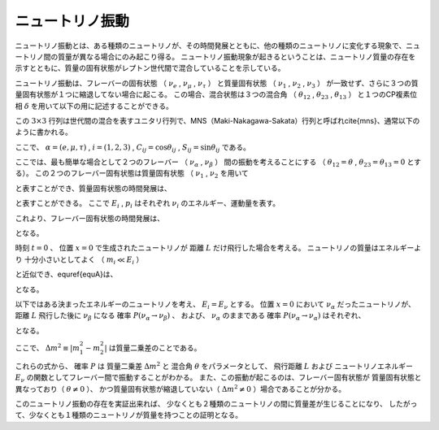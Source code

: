 ==================================================
ニュートリノ振動
==================================================

ニュートリノ振動とは、ある種類のニュートリノが、その時間発展とともに、他の種類のニュートリノに変化する現象で、ニュートリノ間の質量が異なる場合にのみ起こり得る。
ニュートリノ振動現象が起きるということは、ニュートリノ質量の存在を示すとともに、質量の固有状態がレプトン世代間で混合していることを示している。

ニュートリノ振動は、フレーバーの固有状態
（
:math:`\nu_{e}` ,
:math:`\nu_{\mu}` ,
:math:`\nu_{\tau}`
）
と質量固有状態
（
:math:`\nu_{1}` ,
:math:`\nu_{2}` ,
:math:`\nu_{3}`
）
が一致せず、さらに３つの質量固有状態が１つに縮退してない場合に起こる。
この場合、混合状態は３つの混合角
（
:math:`\theta_{12}` ,
:math:`\theta_{23}` ,
:math:`\theta_{13}`
）
と１つのCP複素位相 :math:`\delta` を用いて以下の用に記述することができる。


.. math::
   :nowrap:

   \begin{equation}
      \begin{pmatrix}
      \nu_{e}\\
      \nu_{\mu}\\
      \nu_{\tau}
      \end{pmatrix}
      =
      \begin{pmatrix}
      U_{e1} & U_{e2} & U_{e3}\\
      U_{\mu1} & U_{\mu2} & U_{\mu3}\\
      U_{\tau1} & U_{\tau2} & U_{\tau3}
      \end{pmatrix}
      \begin{pmatrix}
      \nu_{1}\\
      \nu_{2}\\
      \nu_{3}
      \end{pmatrix}
   \end{equation}


この :math:`3 \times 3` 行列は世代間の混合を表すユニタリ行列で、MNS（Maki-Nakagawa-Sakata）行列と呼ばれ\cite{mns}、通常以下のように書かれる。

.. math::
   :nowrap:

   \begin{equation}
      U_{\alpha i} =
      \begin{pmatrix}
          1 & 0 & 0 \\
          0 & C_{23} & S_{23} \\
          0 & -S_{23} & C_{23} \\
      \end{pmatrix}
      \begin{pmatrix}
          C_{13} & 0 & S_{13}e^{-i\delta} \\
          0 & 1 & 0 \\
          -S_{13}e^{i\delta} & 0 & C_{13} \\
      \end{pmatrix}
      \begin{pmatrix}
          C_{12} & S_{12} & 0 \\
          -S_{12} & C_{12} & 0 \\
          0 & 0 & 1 \\
      \end{pmatrix}
   \end{equation}

ここで、
:math:`\alpha = (e, \mu, \tau)` ,
:math:`i = (1, 2, 3)` ,
:math:`C_{ij} = \cos \theta_{ij}` ,
:math:`S_{ij} = \sin \theta_{ij}`
である。

ここでは、最も簡単な場合として２つのフレーバー
（
:math:`\nu_{\alpha}` ,
:math:`\nu_{\beta}`
）
間の振動を考えることにする
（
:math:`\theta_{12} = \theta` ,
:math:`\theta_{23} = \theta_{13} = 0`
とする）。
この２つのフレーバー固有状態は質量固有状態
（
:math:`\nu_{1}` ,
:math:`\nu_{2}`
を用いて


.. math::
   :nowrap:

   \begin{equation}
      \begin{pmatrix}
          \nu_{\alpha}\\
          \nu_{\beta}
      \end{pmatrix}
      =
      \begin{pmatrix}
          \cos\theta & \sin\theta\\
          -\sin\theta & \cos\theta
      \end{pmatrix}
      \begin{pmatrix}
          \nu_{1}\\
          \nu_{2}
      \end{pmatrix}
   \end{equation}

と表すことができ、質量固有状態の時間発展は、


.. math::
   :nowrap:

   \begin{equation}
       \begin{pmatrix}
           \nu_{1}(t)\\
           \nu_{2}(t)
       \end{pmatrix}
       =
       \begin{pmatrix}
           e^{-i(E_{1}t-p_{1}x)} & 0\\
           0 & e^{-i(E_{2}t-p_{2}x)}
       \end{pmatrix}
       \begin{pmatrix}
           \nu_{1}(t=0)\\
           \nu_{2}(t=0)
       \end{pmatrix}
   \end{equation}

と表すことができる。
ここで
:math:`E_{i}` ,
:math:`p_{i}`
はそれぞれ
:math:`\nu_{i}` のエネルギー、運動量を表す。

これより、フレーバー固有状態の時間発展は、

.. math::
   :nowrap:

   \begin{equation}
      \begin{pmatrix}
          \nu_{\alpha}(t)\\
          \nu_{\beta}(t)
      \end{pmatrix}
      = U
      \begin{pmatrix}
          e^{-i(E_{1}t-p_{1}x)} & 0\\
          0 & e^{-i(E_{2}t-p_{2}x)}
      \end{pmatrix}
      U^{-1}
      \begin{pmatrix}
          \nu_{\alpha}(t=0)\\
          \nu_{\beta}(t=0) \label{equA}
      \end{pmatrix}
   \end{equation}

となる。

時刻 :math:`t=0` 、
位置 :math:`x=0` で生成されたニュートリノが
距離 :math:`L` だけ飛行した場合を考える。
ニュートリノの質量はエネルギーより
十分小さいとしてよく
（ :math:`m_{i} \ll E_{i}` ）

.. math::
   :nowrap:

   \begin{eqnarray}
      p_{i} & = & \sqrt{E_{i}^{2}-m_{i}^{2}} \sim E_{i} + \frac{m_{i}^{2}}{2E_{i}}\\
      t & \sim & L
   \end{eqnarray}

と近似でき、\equref{equA}は、

.. math::
   :nowrap:

   \begin{equation}
      \begin{pmatrix}
          \nu_{\alpha}(t)\\
          \nu_{\beta}(t)
      \end{pmatrix}
      = U
      \begin{pmatrix}
          e^{-i\frac{m_{1}^{2}L}{2E_{1}}} & 0\\
          0 & e^{-i\frac{m_{1}^{2}L}{2E_{2}}}
      \end{pmatrix}
      U^{-1}
      \begin{pmatrix}
          \nu_{\alpha}(t=0)\\
          \nu_{\beta}(t=0)
      \end{pmatrix}
   \end{equation}

となる。

以下ではある決まったエネルギーのニュートリノを考え、
:math:`E_{i} = E_{\nu}` とする。
位置 :math:`x=0` において :math:`\nu_{\alpha}` だったニュートリノが、
距離 :math:`L` 飛行した後に :math:`\nu_{\beta}` になる
確率 :math:`P(\nu_{\alpha} \rightarrow \nu_{\beta})` 、
および、 :math:`\nu_{\alpha}` のままである
確率 :math:`P(\nu_{\alpha} \rightarrow \nu_{\alpha})` はそれぞれ、

.. math::
   :nowrap:

   \begin{eqnarray}
      P(\nu_{\alpha} \rightarrow \nu_{\beta}) & = & |\bra{\nu_{\beta}}\nu_{\alpha}\rangle|^{2} \nonumber\\
      & = & \sin^{2}2\theta\sin^{2}\left(1.27\times \Delta m^{2}\ \mathrm{[eV^{2}]}\times \frac{L\ \mathrm{[km]}}{E_{\nu}\ \mathrm{[GeV]}}\right) \label{nuchange}\\
      P(\nu_{\alpha} \rightarrow \nu_{\alpha}) & = & 1 - P(\nu_{\alpha}\rightarrow \nu_{\beta}) \nonumber \\
      & = & 1 - \sin^{2}2\theta\sin^{2}\left(1.27 \times \Delta m^{2}\ \mathrm{[eV^{2}]} \times \frac{L\ \mathrm{[km]}}{E_{\nu}\ \mathrm{[GeV]}}\right) \label{nuunchange}
   \end{eqnarray}

となる。

ここで、
:math:`\Delta m^{2} \equiv |m_{1}^{2} - m_{2}^{2}|` は質量二乗差のことである。

これらの式から、
確率 :math:`P` は
質量二乗差 :math:`\Delta m^{2}` と
混合角 :math:`\theta` をパラメータとして、
飛行距離 :math:`L` および
ニュートリノエネルギー :math:`E_{\nu}` の関数としてフレーバー間で振動することがわかる。
また、この振動が起こるのは、フレーバー固有状態が
質量固有状態と異なっており（ :math:`\theta \neq 0` ）、
かつ質量固有状態が縮退していない（ :math:`\Delta m^{2} \neq 0` ）場合であることが分かる。

このニュートリノ振動の存在を実証出来れば、
少なくとも２種類のニュートリノの間に質量差が生じることになり、
したがって、少なくとも１種類のニュートリノが質量を持つことの証明となる。


.. %\subsubsection{$\nu_{\mu} \rightarrow \nu_{x} \ 振動$}

.. %\subsubsection{$\nu_{\mu} \rightarrow \nu_{e} \ 振動$}
